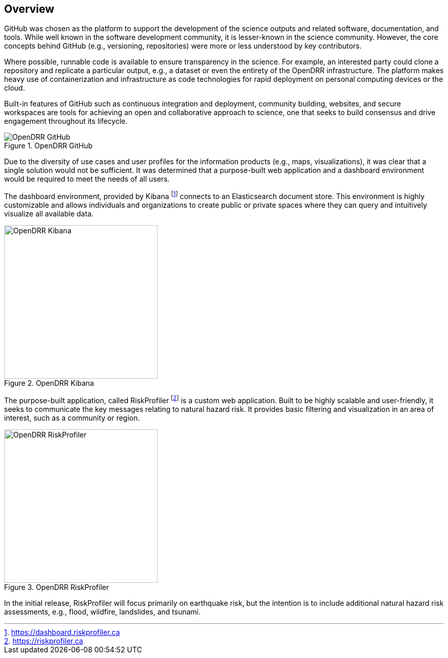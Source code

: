 :imagesdir: img

== Overview

[.text-justify]

GitHub was chosen as the platform to support the development of the science outputs and related software, documentation, and tools. While well known in the software development community, it is lesser-known in the science community. However, the core concepts behind GitHub (e.g., versioning, repositories) were more or less understood by key 
contributors. 

Where possible, runnable code is available to ensure transparency in the science. For example, an interested party could clone a repository and replicate a particular output, e.g., a dataset or even the entirety of the OpenDRR infrastructure. The platform makes heavy use of containerization and infrastructure as code technologies for rapid deployment on personal computing devices or the cloud.

[.text-justify]
Built-in features of GitHub such as continuous integration and deployment, community building, websites, and secure workspaces are tools for achieving an open and collaborative approach to science, one that seeks to build consensus and drive engagement throughout its lifecycle.

[#image-github]
.OpenDRR GitHub
image::opendrr-github-en.png[OpenDRR GitHub]

[.text-justify]
Due to the diversity of use cases and user profiles for the information products (e.g., maps, visualizations), it was clear that a single solution would not be sufficient. It was determined that a purpose-built web application and a dashboard environment would be required to meet the needs of all users.

The dashboard environment, provided by Kibana footnote:[https://dashboard.riskprofiler.ca] connects to an Elasticsearch document store. This environment is highly customizable and allows individuals and organizations to create public or private spaces where they can query and intuitively visualize all available data.

[#image-kibana]
.OpenDRR Kibana
image::opendrr-kibana.png[OpenDRR Kibana, 300]

The purpose-built application, called RiskProfiler footnote:[https://riskprofiler.ca] is a custom web application. Built to be highly scalable and user-friendly, it seeks to communicate the key messages relating to natural hazard risk. It provides basic filtering and visualization in an area of interest, such as a community or region.

[#image-riskprofiler]
.OpenDRR RiskProfiler
image::opendrr-riskprofiler.png[OpenDRR RiskProfiler, 300]

In the initial release, RiskProfiler will focus primarily on earthquake risk, but the intention is to include additional natural hazard risk assessments, e.g., flood, wildfire, landslides, and tsunami.
